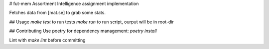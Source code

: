 # fut-mem
Assortment Intelligence assignment implementation

Fetches data from [mat.se] to grab some stats.

## Usage
`make test` to run tests
`make run` to run script, ourput will be in root-dir

## Contributing
Use poetry for dependency management: `poetry install`

Lint with `make lint` before committing

